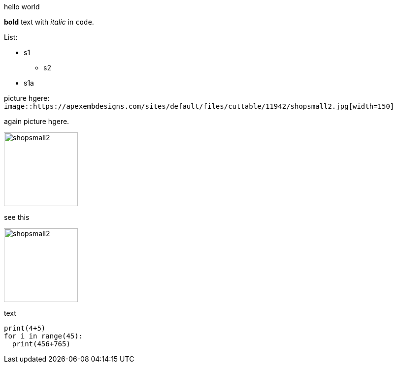 hello world

*bold* text with _italic_ in `code`.

.List:
* s1
** s2
* s1a

picture hgere: `image::https://apexembdesigns.com/sites/default/files/cuttable/11942/shopsmall2.jpg[width=150]`

again picture hgere.

image::https://apexembdesigns.com/sites/default/files/cuttable/11942/shopsmall2.jpg[width=150]

see this

image::https://apexembdesigns.com/sites/default/files/cuttable/11942/shopsmall2.jpg[width=150]

text


[source,python]
----
print(4+5)
for i in range(45):
  print(456+765)
----
